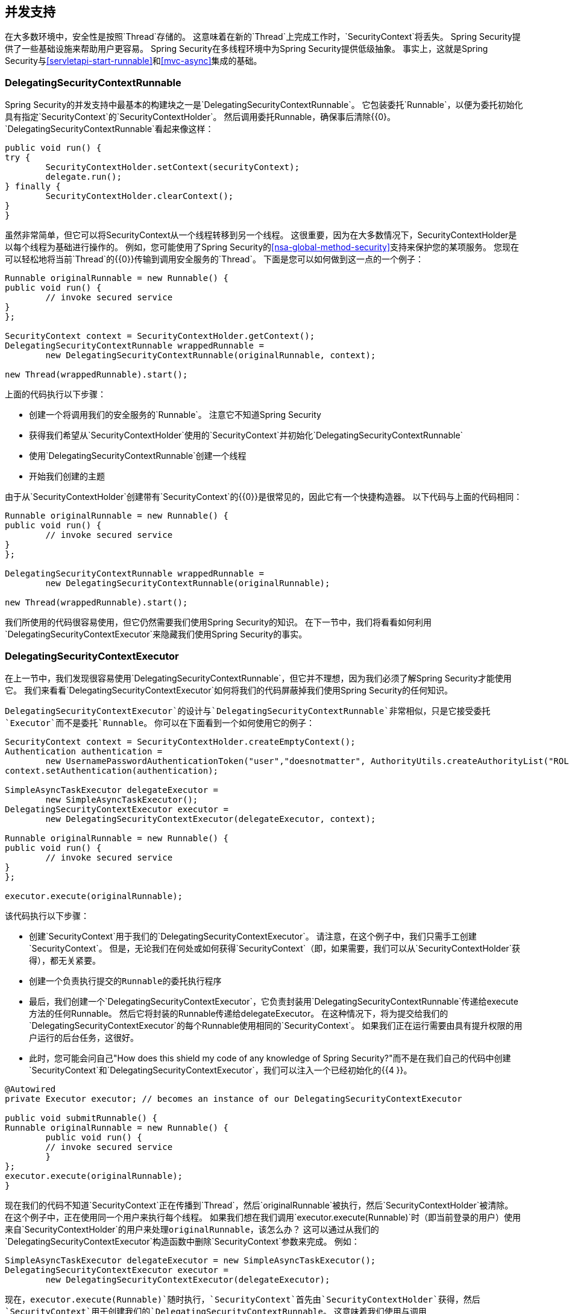 

[[concurrency]]
== 并发支持

在大多数环境中，安全性是按照`Thread`存储的。
这意味着在新的`Thread`上完成工作时，`SecurityContext`将丢失。
Spring Security提供了一些基础设施来帮助用户更容易。
Spring Security在多线程环境中为Spring Security提供低级抽象。
事实上，这就是Spring Security与<<servletapi-start-runnable>>和<<mvc-async>>集成的基础。

===  DelegatingSecurityContextRunnable

Spring Security的并发支持中最基本的构建块之一是`DelegatingSecurityContextRunnable`。
它包装委托`Runnable`，以便为委托初始化具有指定`SecurityContext`的`SecurityContextHolder`。
然后调用委托Runnable，确保事后清除{{0}。
`DelegatingSecurityContextRunnable`看起来像这样：

[source,java]
----
public void run() {
try {
	SecurityContextHolder.setContext(securityContext);
	delegate.run();
} finally {
	SecurityContextHolder.clearContext();
}
}
----

虽然非常简单，但它可以将SecurityContext从一个线程转移到另一个线程。
这很重要，因为在大多数情况下，SecurityContextHolder是以每个线程为基础进行操作的。
例如，您可能使用了Spring Security的<<nsa-global-method-security>>支持来保护您的某项服务。
您现在可以轻松地将当前`Thread`的{​​{0}}传输到调用安全服务的`Thread`。
下面是您可以如何做到这一点的一个例子：

[source,java]
----
Runnable originalRunnable = new Runnable() {
public void run() {
	// invoke secured service
}
};

SecurityContext context = SecurityContextHolder.getContext();
DelegatingSecurityContextRunnable wrappedRunnable =
	new DelegatingSecurityContextRunnable(originalRunnable, context);

new Thread(wrappedRunnable).start();
----

上面的代码执行以下步骤：

* 创建一个将调用我们的安全服务的`Runnable`。
注意它不知道Spring Security
* 获得我们希望从`SecurityContextHolder`使用的`SecurityContext`并初始化`DelegatingSecurityContextRunnable`
* 使用`DelegatingSecurityContextRunnable`创建一个线程
* 开始我们创建的主题

由于从`SecurityContextHolder`创建带有`SecurityContext`的{​​{0}}是很常见的，因此它有一个快捷构造器。
以下代码与上面的代码相同：


[source,java]
----
Runnable originalRunnable = new Runnable() {
public void run() {
	// invoke secured service
}
};

DelegatingSecurityContextRunnable wrappedRunnable =
	new DelegatingSecurityContextRunnable(originalRunnable);

new Thread(wrappedRunnable).start();
----

我们所使用的代码很容易使用，但它仍然需要我们使用Spring Security的知识。
在下一节中，我们将看看如何利用`DelegatingSecurityContextExecutor`来隐藏我们使用Spring Security的事实。

===  DelegatingSecurityContextExecutor

在上一节中，我们发现很容易使用`DelegatingSecurityContextRunnable`，但它并不理想，因为我们必须了解Spring Security才能使用它。
我们来看看`DelegatingSecurityContextExecutor`如何将我们的代码屏蔽掉我们使用Spring Security的任何知识。

`DelegatingSecurityContextExecutor`的设计与`DelegatingSecurityContextRunnable`非常相似，只是它接受委托`Executor`而不是委托`Runnable`。
你可以在下面看到一个如何使用它的例子：


[source,java]
----
SecurityContext context = SecurityContextHolder.createEmptyContext();
Authentication authentication =
	new UsernamePasswordAuthenticationToken("user","doesnotmatter", AuthorityUtils.createAuthorityList("ROLE_USER"));
context.setAuthentication(authentication);

SimpleAsyncTaskExecutor delegateExecutor =
	new SimpleAsyncTaskExecutor();
DelegatingSecurityContextExecutor executor =
	new DelegatingSecurityContextExecutor(delegateExecutor, context);

Runnable originalRunnable = new Runnable() {
public void run() {
	// invoke secured service
}
};

executor.execute(originalRunnable);
----

该代码执行以下步骤：

* 创建`SecurityContext`用于我们的`DelegatingSecurityContextExecutor`。
请注意，在这个例子中，我们只需手工创建`SecurityContext`。
但是，无论我们在何处或如何获得`SecurityContext`（即，如果需要，我们可以从`SecurityContextHolder`获得），都无关紧要。
* 创建一个负责执行提交的``Runnable``的委托执行程序
* 最后，我们创建一个`DelegatingSecurityContextExecutor`，它负责封装用`DelegatingSecurityContextRunnable`传递给execute方法的任何Runnable。
然后它将封装的Runnable传递给delegateExecutor。
在这种情况下，将为提交给我们的`DelegatingSecurityContextExecutor`的每个Runnable使用相同的`SecurityContext`。
如果我们正在运行需要由具有提升权限的用户运行的后台任务，这很好。
* 此时，您可能会问自己"How does this shield my code of any knowledge of Spring Security?"而不是在我们自己的代码中创建`SecurityContext`和`DelegatingSecurityContextExecutor`，我们可以注入一个已经初始化的{{4 }}。

[source,java]
----
@Autowired
private Executor executor; // becomes an instance of our DelegatingSecurityContextExecutor

public void submitRunnable() {
Runnable originalRunnable = new Runnable() {
	public void run() {
	// invoke secured service
	}
};
executor.execute(originalRunnable);
}
----

现在我们的代码不知道`SecurityContext`正在传播到`Thread`，然后`originalRunnable`被执行，然后`SecurityContextHolder`被清除。
在这个例子中，正在使用同一个用户来执行每个线程。
如果我们想在我们调用`executor.execute(Runnable)`时（即当前登录的用户）使用来自`SecurityContextHolder`的用户来处理``originalRunnable``，该怎么办？
这可以通过从我们的`DelegatingSecurityContextExecutor`构造函数中删除`SecurityContext`参数来完成。
例如：


[source,java]
----
SimpleAsyncTaskExecutor delegateExecutor = new SimpleAsyncTaskExecutor();
DelegatingSecurityContextExecutor executor =
	new DelegatingSecurityContextExecutor(delegateExecutor);
----

现在，`executor.execute(Runnable)`随时执行，`SecurityContext`首先由`SecurityContextHolder`获得，然后`SecurityContext`用于创建我们的`DelegatingSecurityContextRunnable`。
这意味着我们使用与调用`executor.execute(Runnable)`代码相同的用户来执行我们的`Runnable`。

===  Spring安全性并发类

请参阅Javadoc以获取与Java并发API和Spring Task抽象的其他集成。
一旦你理解了前面的代码，它们就不言自明了。

*  DelegatingSecurityContextCallable
*  DelegatingSecurityContextExecutor
*  DelegatingSecurityContextExecutorService
*  DelegatingSecurityContextRunnable
*  DelegatingSecurityContextScheduledExecutorService
*  DelegatingSecurityContextSchedulingTaskExecutor
*  DelegatingSecurityContextAsyncTaskExecutor
*  DelegatingSecurityContextTaskExecutor
